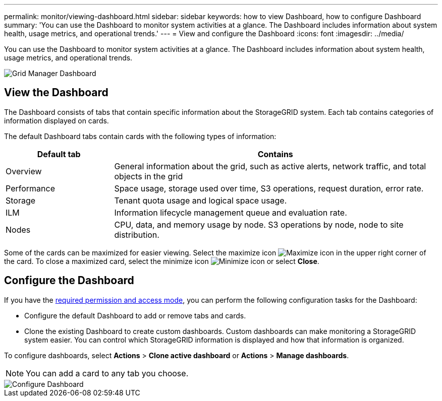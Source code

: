 ---
permalink: monitor/viewing-dashboard.html
sidebar: sidebar
keywords: how to view Dashboard, how to configure Dashboard
summary: 'You can use the Dashboard to monitor system activities at a glance. The Dashboard includes information about system health, usage metrics, and operational trends.'
---
= View and configure the Dashboard
:icons: font
:imagesdir: ../media/

[.lead]
You can use the Dashboard to monitor system activities at a glance. The Dashboard includes information about system health, usage metrics, and operational trends.

image::../media/grid_manager_dashboard.png[Grid Manager Dashboard]

== View the Dashboard

The Dashboard consists of tabs that contain specific information about the StorageGRID system. Each tab contains categories of information displayed on cards. 

The default Dashboard tabs contain cards with the following types of information:

[cols="1a,3a" options="header"]
|===
| Default tab| Contains

|Overview
|General information about the grid, such as active alerts, network traffic, and total objects in the grid

|Performance
|Space usage, storage used over time, S3 operations, request duration, error rate.

|Storage
|Tenant quota usage and logical space usage.

|ILM
|Information lifecycle management queue and evaluation rate.

|Nodes
|CPU, data, and memory usage by node. S3 operations by node, node to site distribution.
|===

Some of the cards can be maximized for easier viewing. Select the maximize icon image:../media/icon_dashboard_card_maximize.png[Maximize icon] in the upper right corner of the card. To close a maximized card, select the minimize icon image:../media/icon_dashboard_card_minimize.png[Minimize icon] or select *Close*.

== Configure the Dashboard

If you have the xref:../admin/admin-group-permissions.html[required permission and access mode], you can perform the following configuration tasks for the Dashboard:

* Configure the default Dashboard to add or remove tabs and cards.
* Clone the existing Dashboard to create custom dashboards. Custom dashboards can make monitoring a StorageGRID system easier. You can control which StorageGRID information is displayed and how that information is organized.

To configure dashboards, select *Actions* > *Clone active dashboard* or *Actions* > *Manage dashboards*.

NOTE: You can add a card to any tab you choose.

image::../media/configure_dashboard.png[Configure Dashboard]